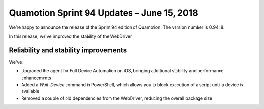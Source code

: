Quamotion Sprint 94 Updates – June 15, 2018
===========================================

We’re happy to announce the release of the Sprint 94 edition of Quamotion. 
The version number is 0.94.18.

In this release, we've improved the stability of the WebDriver.

Reliability and stability improvements
--------------------------------------

We've:

- Upgraded the agent for Full Device Automation on iOS, bringing additional stability and performance enhancements
- Added a `Wait-Device` command in PowerShell, which allows you to block execution of a script until a device is available
- Removed a couple of old dependencies from the WebDriver, reducing the overall package size